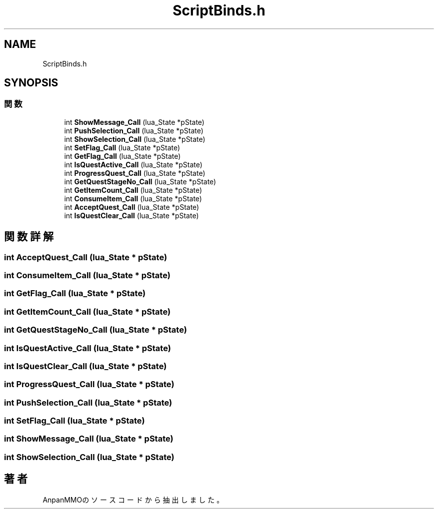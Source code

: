 .TH "ScriptBinds.h" 3 "2018年12月20日(木)" "AnpanMMO" \" -*- nroff -*-
.ad l
.nh
.SH NAME
ScriptBinds.h
.SH SYNOPSIS
.br
.PP
.SS "関数"

.in +1c
.ti -1c
.RI "int \fBShowMessage_Call\fP (lua_State *pState)"
.br
.ti -1c
.RI "int \fBPushSelection_Call\fP (lua_State *pState)"
.br
.ti -1c
.RI "int \fBShowSelection_Call\fP (lua_State *pState)"
.br
.ti -1c
.RI "int \fBSetFlag_Call\fP (lua_State *pState)"
.br
.ti -1c
.RI "int \fBGetFlag_Call\fP (lua_State *pState)"
.br
.ti -1c
.RI "int \fBIsQuestActive_Call\fP (lua_State *pState)"
.br
.ti -1c
.RI "int \fBProgressQuest_Call\fP (lua_State *pState)"
.br
.ti -1c
.RI "int \fBGetQuestStageNo_Call\fP (lua_State *pState)"
.br
.ti -1c
.RI "int \fBGetItemCount_Call\fP (lua_State *pState)"
.br
.ti -1c
.RI "int \fBConsumeItem_Call\fP (lua_State *pState)"
.br
.ti -1c
.RI "int \fBAcceptQuest_Call\fP (lua_State *pState)"
.br
.ti -1c
.RI "int \fBIsQuestClear_Call\fP (lua_State *pState)"
.br
.in -1c
.SH "関数詳解"
.PP 
.SS "int AcceptQuest_Call (lua_State * pState)"

.SS "int ConsumeItem_Call (lua_State * pState)"

.SS "int GetFlag_Call (lua_State * pState)"

.SS "int GetItemCount_Call (lua_State * pState)"

.SS "int GetQuestStageNo_Call (lua_State * pState)"

.SS "int IsQuestActive_Call (lua_State * pState)"

.SS "int IsQuestClear_Call (lua_State * pState)"

.SS "int ProgressQuest_Call (lua_State * pState)"

.SS "int PushSelection_Call (lua_State * pState)"

.SS "int SetFlag_Call (lua_State * pState)"

.SS "int ShowMessage_Call (lua_State * pState)"

.SS "int ShowSelection_Call (lua_State * pState)"

.SH "著者"
.PP 
 AnpanMMOのソースコードから抽出しました。
